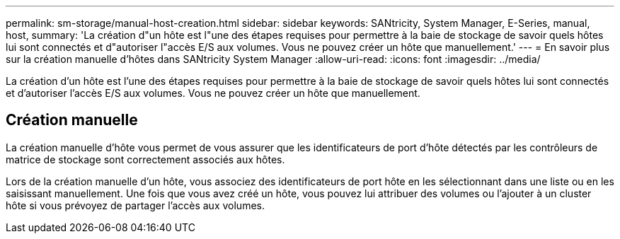 ---
permalink: sm-storage/manual-host-creation.html 
sidebar: sidebar 
keywords: SANtricity, System Manager, E-Series, manual, host, 
summary: 'La création d"un hôte est l"une des étapes requises pour permettre à la baie de stockage de savoir quels hôtes lui sont connectés et d"autoriser l"accès E/S aux volumes. Vous ne pouvez créer un hôte que manuellement.' 
---
= En savoir plus sur la création manuelle d'hôtes dans SANtricity System Manager
:allow-uri-read: 
:icons: font
:imagesdir: ../media/


[role="lead"]
La création d'un hôte est l'une des étapes requises pour permettre à la baie de stockage de savoir quels hôtes lui sont connectés et d'autoriser l'accès E/S aux volumes. Vous ne pouvez créer un hôte que manuellement.



== Création manuelle

La création manuelle d'hôte vous permet de vous assurer que les identificateurs de port d'hôte détectés par les contrôleurs de matrice de stockage sont correctement associés aux hôtes.

Lors de la création manuelle d'un hôte, vous associez des identificateurs de port hôte en les sélectionnant dans une liste ou en les saisissant manuellement. Une fois que vous avez créé un hôte, vous pouvez lui attribuer des volumes ou l'ajouter à un cluster hôte si vous prévoyez de partager l'accès aux volumes.
